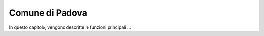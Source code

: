 =================
Comune di Padova
=================

In questo capitolo, vengono descritte le funzioni principali ...
